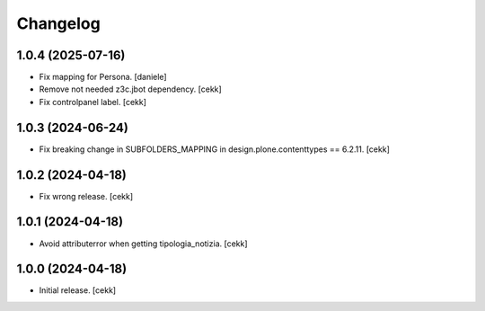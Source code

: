 Changelog
=========


1.0.4 (2025-07-16)
------------------

- Fix mapping for Persona.
  [daniele]
- Remove not needed z3c.jbot dependency.
  [cekk]
- Fix controlpanel label.
  [cekk]

1.0.3 (2024-06-24)
------------------

- Fix breaking change in SUBFOLDERS_MAPPING in design.plone.contenttypes == 6.2.11.
  [cekk]


1.0.2 (2024-04-18)
------------------

- Fix wrong release.
  [cekk]

1.0.1 (2024-04-18)
------------------

- Avoid attributerror when getting tipologia_notizia.
  [cekk]


1.0.0 (2024-04-18)
------------------

- Initial release.
  [cekk]
